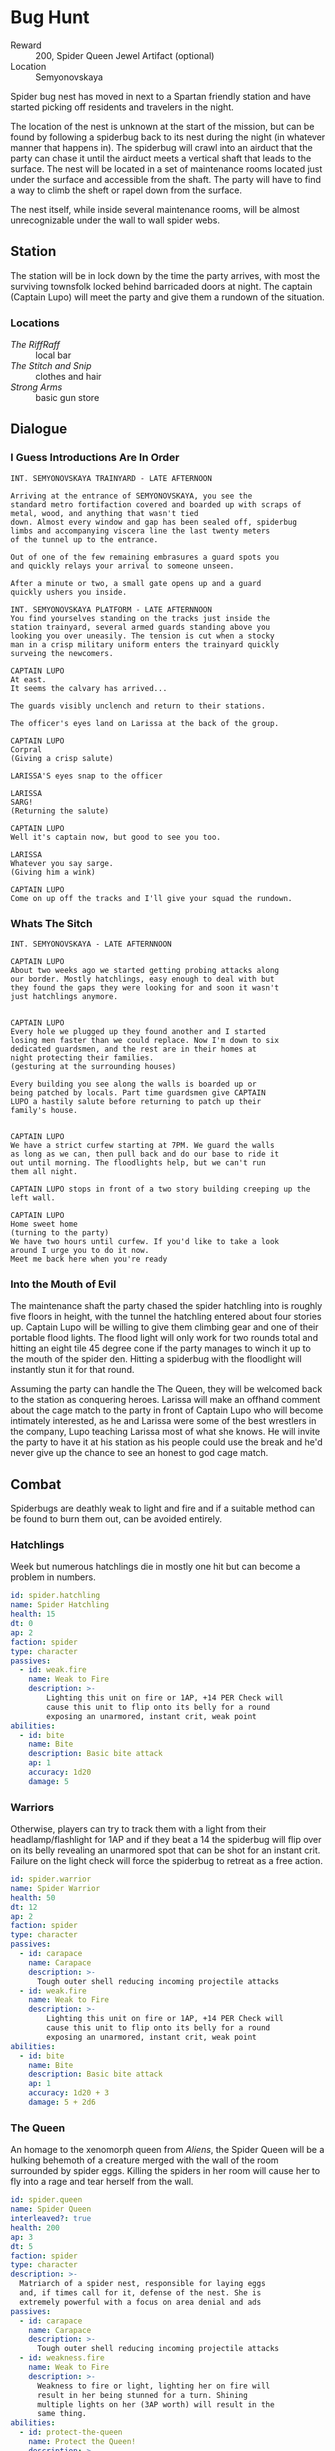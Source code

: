 * Bug Hunt
- Reward :: 200, Spider Queen Jewel Artifact (optional)
- Location :: Semyonovskaya
Spider bug nest has moved in next to a Spartan friendly
station and have started picking off residents and travelers
in the night.

The location of the nest is unknown at the start of the
mission, but can be found by following a spiderbug back to
its nest during the night (in whatever manner that happens
in). The spiderbug will crawl into an airduct that the party
can chase it until the airduct meets a vertical shaft that
leads to the surface. The nest will be located in a set of
maintenance rooms located just under the surface and
accessible from the shaft. The party will have to find a way
to climb the sheft or rapel down from the surface.

The nest itself, while inside several maintenance rooms,
will be almost unrecognizable under the wall to wall spider
webs.

** Station
The station will be in lock down by the time the party
arrives, with most the surviving townsfolk locked behind
barricaded doors at night. The captain (Captain Lupo) will
meet the party and give them a rundown of the situation.

*** Locations
- /The RiffRaff/ :: local bar
- /The Stitch and Snip/ :: clothes and hair
- /Strong Arms/ :: basic gun store

** Dialogue
*** I Guess Introductions Are In Order
#+begin_src fountain
INT. SEMYONOVSKAYA TRAINYARD - LATE AFTERNOON

Arriving at the entrance of SEMYONOVSKAYA, you see the
standard metro fortifaction covered and boarded up with scraps of
metal, wood, and anything that wasn't tied
down. Almost every window and gap has been sealed off, spiderbug
limbs and accompanying viscera line the last twenty meters
of the tunnel up to the entrance.

Out of one of the few remaining embrasures a guard spots you
and quickly relays your arrival to someone unseen.

After a minute or two, a small gate opens up and a guard
quickly ushers you inside.

INT. SEMYONOVSKAYA PLATFORM - LATE AFTERNNOON
You find yourselves standing on the tracks just inside the
station trainyard, several armed guards standing above you
looking you over uneasily. The tension is cut when a stocky
man in a crisp military uniform enters the trainyard quickly
surveing the newcomers.

CAPTAIN LUPO
At east.
It seems the calvary has arrived...

The guards visibly unclench and return to their stations.

The officer's eyes land on Larissa at the back of the group.

CAPTAIN LUPO
Corpral
(Giving a crisp salute)

LARISSA'S eyes snap to the officer

LARISSA
SARG!
(Returning the salute)

CAPTAIN LUPO
Well it's captain now, but good to see you too.

LARISSA
Whatever you say sarge.
(Giving him a wink)

CAPTAIN LUPO
Come on up off the tracks and I'll give your squad the rundown.
#+end_src

*** Whats The Sitch
 #+begin_src fountain
INT. SEMYONOVSKAYA - LATE AFTERNNOON

CAPTAIN LUPO
About two weeks ago we started getting probing attacks along
our border. Mostly hatchlings, easy enough to deal with but
they found the gaps they were looking for and soon it wasn't
just hatchlings anymore.


CAPTAIN LUPO
Every hole we plugged up they found another and I started
losing men faster than we could replace. Now I'm down to six
dedicated guardsmen, and the rest are in their homes at
night protecting their families.
(gesturing at the surrounding houses)

Every building you see along the walls is boarded up or
being patched by locals. Part time guardsmen give CAPTAIN
LUPO a hastily salute before returning to patch up their
family's house.


CAPTAIN LUPO
We have a strict curfew starting at 7PM. We guard the walls
as long as we can, then pull back and do our base to ride it
out until morning. The floodlights help, but we can't run
them all night.

CAPTAIN LUPO stops in front of a two story building creeping up the left wall.

CAPTAIN LUPO
Home sweet home
(turning to the party)
We have two hours until curfew. If you'd like to take a look
around I urge you to do it now.
Meet me back here when you're ready
 #+end_src
*** Into the Mouth of Evil
The maintenance shaft the party chased the spider hatchling
into is roughly five floors in height, with the tunnel the
hatchling entered about four stories up. Captain Lupo will
be willing to give them climbing gear and one of their
portable flood lights. The flood light will only work for
two rounds total and hitting an eight tile 45 degree cone if
the party manages to winch it up to the mouth of the spider
den. Hitting a spiderbug with the floodlight will instantly
stun it for that round.

Assuming the party can handle the The Queen, they will be
welcomed back to the station as conquering heroes. Larissa
will make an offhand comment about the cage match to the
party in front of Captain Lupo who will become intimately
interested, as he and Larissa were some of the best
wrestlers in the company, Lupo teaching Larissa most of what
she knows. He will invite the party to have it at his
station as his people could use the break and he'd never
give up the chance to see an honest to god cage match.

** Combat
Spiderbugs are deathly weak to light and fire and if a
suitable method can be found to burn them out, can be
avoided entirely.

*** Hatchlings
Week but numerous hatchlings die in mostly one hit but can
become a problem in numbers.

#+begin_src yaml :tangle ./assets/templates/spider.hatchling.yaml
  id: spider.hatchling
  name: Spider Hatchling
  health: 15
  dt: 0
  ap: 2
  faction: spider
  type: character
  passives:
    - id: weak.fire
      name: Weak to Fire
      description: >-
          Lighting this unit on fire or 1AP, +14 PER Check will
          cause this unit to flip onto its belly for a round
          exposing an unarmored, instant crit, weak point
  abilities:
    - id: bite
      name: Bite
      description: Basic bite attack
      ap: 1
      accuracy: 1d20
      damage: 5
#+end_src


*** Warriors
Otherwise, players can try to track them with a light from
their headlamp/flashlight for 1AP and if they beat a 14 the
spiderbug will flip over on its belly revealing an unarmored
spot that can be shot for an instant crit. Failure on the
light check will force the spiderbug to retreat as a free action.

#+begin_src yaml :tangle ./assets/templates/spider.warrior.yaml
  id: spider.warrior
  name: Spider Warrior
  health: 50
  dt: 12
  ap: 2
  faction: spider
  type: character
  passives:
    - id: carapace
      name: Carapace
      description: >-
        Tough outer shell reducing incoming projectile attacks
    - id: weak.fire
      name: Weak to Fire
      description: >-
          Lighting this unit on fire or 1AP, +14 PER Check will
          cause this unit to flip onto its belly for a round
          exposing an unarmored, instant crit, weak point
  abilities:
    - id: bite
      name: Bite
      description: Basic bite attack
      ap: 1
      accuracy: 1d20 + 3
      damage: 5 + 2d6
#+end_src

*** The Queen
 An homage to the xenomorph queen from /Aliens/, the Spider
 Queen will be a hulking behemoth of a creature merged with
 the wall of the room surrounded by spider eggs. Killing the
 spiders in her room will cause her to fly into a rage and
 tear herself from the wall.

 #+begin_src yaml :tangle ./assets/templates/spider.queen.yaml
    id: spider.queen
    name: Spider Queen
    interleaved?: true
    health: 200
    ap: 3
    dt: 5
    faction: spider
    type: character
    description: >-
      Matriarch of a spider nest, responsible for laying eggs
      and, if times call for it, defense of the nest. She is
      extremely powerful with a focus on area denial and ads
    passives:
      - id: carapace
        name: Carapace
        description: >-
          Tough outer shell reducing incoming projectile attacks
      - id: weakness.fire
        name: Weak to Fire
        description: >-
          Weakness to fire or light, lighting her on fire will
          result in her being stunned for a turn. Shining
          multiple lights on her (3AP worth) will result in the
          same thing.
    abilities:
      - id: protect-the-queen
        name: Protect the Queen!
        description: >-
          Let out a cry for help causing nearby
          eggs to hatch prematurely and spawn spider baby ads.
          Spawn 1d4 spiderbug hatchlings
        cooldown: 5
        ap: 3
        damage: 1d4
      - id: acid-spit
        name: Acid Spit
        description: >-
          Projectile spit that causes caustic
          damage over time (1d20 through 5 DT over 2 turns)
        cooldown: 3
        duration: 2
        accuracy: 1d20 + 2
        damage: 1d20
        ap: 2
      - id: sting
        name: Sting
        description: >-
          Pierce the target with her scorpion
          tail stinger, causing initial pierce damage (10 + 2d6)
          and caustic damage over time (1d20 through armor 2 turns)
        cooldown: 4
        ap: 2
        accuracy: 1d20 + 3
        damage: 10 + 1d6
      - id: tail-sweep
        name: Tail Sweep
        description: >-
          Spin in a circle with her tail out
          knocking all enemies within 4 tiles back for
        cooldown: 3
        ap: 3
        accuracy: 1d20 + 2
        damage: 5 + 1d6
      - id: stab
        name: Stab
        description: >-
          Stab target with one of her many legs. Reach weapon two tiles
        cooldown: 0
        ap: 1
        accuracy: 1d20 + 3
        damage: 10 + 3d6
 #+end_src

** After Action Report
*** Session One
**** Recap
The party picked up Andrej who had been camping out in the
Spartan HQ after making his way back from the library with
a *A Short, Complete History of Poland* a massive tome he
had been using to try to, unsuccessfully, find his way back
to Poland.

While they were at the Spartan HQ the party was given
*Talisman of the Frontier* by Larissa who's frontier days
are over and its tradition to pass it on to the next
frontiersman. The talisman gives the wearer command (may
make this inspire since Andrej is using it and he already
has command).

For their actions in killing King and scattering the bandit
forces in the area, Maria has decided to bring the party on
as official Spartans. Granting them access to Spartan
facilities and higher level gear as well as discounts on
*some* items. While getting their patches sewn on at the
armor, Ricky and Mikey California start having a nude
flexing contest in the hallway, turning a lighthearted
hazing ritual into a grandiose display of masculinity. One
Mikey quickly loses. It's during this foray into toxic
masculinity that Andrej is introduced to the sex doll, whom
he promptly becomes smitten with over her purported
royalness. The fuming Pluck begins to spar with Mikey which
prompts mocking gibes from Nevada. Mikey explodes in anger
which Ricky takes as an invite to organize a "Hell in a
Cell" cage match between the two. The situation quickly gets
out of had as Ricky's hyping begins to excite the HQ staff
in the cafeteria, until Maria comes to regain control of the
situation.

Geared up with weapons and ammo (and picnic supplies if
you're Pluck), the party goes to the bounty board to choose
their first job as Spartans. Mikey, still upset over losing
the flexing contest to Ricky and forlorn over his
deteriorating relationship to "his boy" Pluck, splits the
party over which job to take. With the party evenly split
over which job to take, the deciding vote comes down to
the sex doll, who promptly chooses the Bug Hunt during an
aside with Nevada Nevile. With new purpose, the party hops
on a supply train that will take them most of the way to the
station.
**** Lessons Learned
1. Should have made the chasing after the bug sequence
   interactive somehow. Maybe with DEX checks to vault over
   obstacles in their way?
2. If I'm going to have planned dialogue it needs to be
   actually planned, not half ass'd otherwise it just gets
   confusing.
3. The party is more than capable of carrying scenes
   themselves. This session went well in that regard. Keep
   emphasizing and adding to their emotions and plot motives
   and get out of their way when they are on a roll.
4. Should have been more lenient with pluck crawling through
   the vents. If he wanted to continue he should have been
   able to which could have gotten him an encounter with a
   spiderbug in the cramped confines of the air duct.
*** Session Two
**** Recap
They killed the bugs and then had a wicked awesome wrestling
match. I should probably re-write this recap at some point
**** Lessons Learned
*** Session Three
**** Recap
*** Session Four
**** Recap
We opened to the thumping of Larissa giving Mikey
California chest compressions to bring him back form the
brink of death. Pluck reunites with Mikey with both a
new found respect for him, but also with the knowledge that
he's royalty. The party quickly gets to work patching up
Mikey and constructing a stretcher for him. In the
background, Nevada Neville awakes, alone in his own
excrement, just as beat up as Mikey, but disregarded like
the filth he lies in. Adamant of his victory over Mikey, he
refuses to shake his hand in reconciliation, further
distancing him from the rest of the party. The party picks
up Mikey on his stretcher and slings Neville over Rickey's
shoulder and make their way back into town.

The party is met in town by cautious townsfolk peaking their
heads from their safe havens. Captain Lupo emerges from the
station house and confirms with a ruminative Larissa and an
tone deaf Pluck that the Spider Queen is dead and the town
is safe from further night terrors. At the realization that
the party has ended their weeks long dread, the station
bursts into an improvised block party, taking to the streets
the celebrate. The party forewent with the revelries and
brought the wounded Mickey and Neville into the station
house to get proper treatment by the station doctor.

Larissa and Andrei placed Mickey gently on a table in the
center of the station, tending to his every need. Neville,
however, was dumped unceremoniously on a table, in the dark,
at the back of the room, to be treated last.
